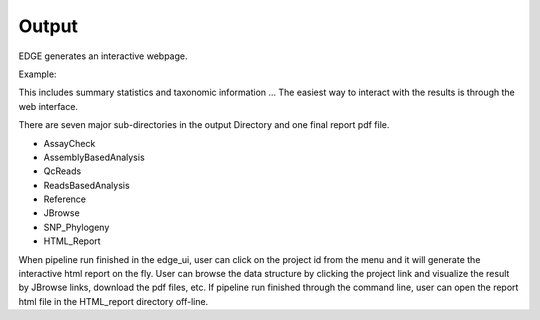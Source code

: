 Output
######

EDGE generates an interactive webpage.

Example:


This includes summary statistics and taxonomic information ...
The easiest way to interact with the results is through the web interface. 

There are seven major sub-directories in the output Directory and one final report pdf file. 

•	AssayCheck
•	AssemblyBasedAnalysis
•	QcReads
•	ReadsBasedAnalysis
•	Reference
•	JBrowse
•	SNP_Phylogeny
•	HTML_Report

When pipeline run finished in the edge_ui, user can click on the project id from the menu and it will generate the interactive html report on the fly. User can browse the data structure by clicking the project link and visualize the result by JBrowse links, download the pdf files, etc.  If pipeline run finished through the command line, user can open the report html file in the HTML_report directory off-line.
